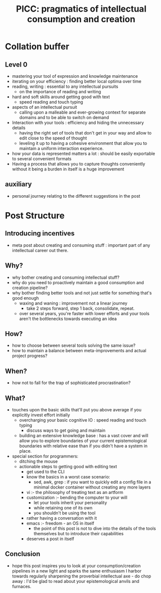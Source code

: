 :PROPERTIES:
:ID:       20230729T155803.588312
:END:
#+title: PICC: pragmatics of intellectual consumption and creation
#+filetags: :blog:meta:

* Collation buffer
** Level 0
 - mastering your tool of expression and knowledge maintenance
 - iterating on your efficiency : finding better local optima over time
 - reading, writing : essential to any intellectual pursuits
   - on the importance of reading and writing
 - hard and soft skills around getting good with text
   - speed reading and touch typing 
 - aspects of an intellectual pursuit
   - calling upon a malleable and ever-growing context for separate domains and to be able to switch on demand
 - Interaction with your tools : efficiency and hiding the unnecessary details
   - having the right set of tools that don't get in your way and allow to edit close to the speed of thought
   - leveling it up to having a cohesive environment that allow you to maintain a uniform interaction experience.
 - how your data is represented matters a lot : should be easily exportable to several convenient formats
 - Having a process that allows you to capture thoughts conveniently without it being a burden in itself is a huge improvement

** auxiliary
 - personal journey relating to the different suggestions in the post
* Post Structure
** Introducing incentives
 - meta post about creating and consuming stuff : important part of any intellectual career out there.
** Why?
 - why bother creating and consuming intellectual stuff?
 - why do you need to proactively maintain a good consumption and creation pipeline?
 - why bother finding better tools and not just settle for something that's good enough
   - waxing and waning : improvement not a linear journey
     - take 2 steps forward, step 1 back, consolidate, repeat.
   - over several years, you're faster with lower efforts and your tools aren't the bottlenecks towards executing an idea
** How?
 - how to choose between several tools solving the same issue?
 - how to maintain a balance between meta-improvements and actual project progress?
** When?
 - how not to fall for the trap of sophisticated procrastination?
** What?
 - touches upon the basic skills that'll put you above average if you explicitly invest effort initially
   - overcharging your basic cognitive IO : speed reading and touch typing
     - discuss ways to get going and maintain
   - building an extensive knowledge base : has a vast cover and will allow you to explore boundaries of your current epistemological boundaries with relative ease than if you didn't have a system in place.
 - special section for programmers:
   - ditching the mouse
   - actionable steps to getting good with editing text
     - get used to the CLI
     - know the basics in a worst case scenario:
       - sed, awk, grep : if you want to quickly edit a config file in a minimal docker container without creating any more layers
     - vi :- the philosophy of treating text as an artform
     - customization :- bending the computer to your will
       - let your tools inherit your personality
       - while retaining one of its own
       - you shouldn't be using the tool
	 - rather having a conversation with it
     - emacs :- freedom - an OS in itself
       - the point of this post is not to dive into the details of the tools themselves but to introduce their capabilities
     - deserves a post in itself
** Conclusion
 - hope this post inspires you to look at your consumption/creation pipelines in a new light and sparks the same enthusiasm I harbor towards regularly sharpening the proverbial intellectual axe - do chop away : I'd be glad to read about your epistemological anvils and furnaces.
